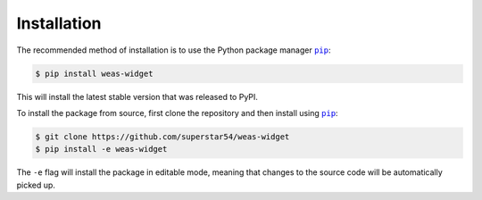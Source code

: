 ============
Installation
============


The recommended method of installation is to use the Python package manager |pip|_:

.. code-block:: console

    $ pip install weas-widget

This will install the latest stable version that was released to PyPI.

To install the package from source, first clone the repository and then install using |pip|_:

.. code-block:: console

    $ git clone https://github.com/superstar54/weas-widget
    $ pip install -e weas-widget

The ``-e`` flag will install the package in editable mode, meaning that changes to the source code will be automatically picked up.



.. |pip| replace:: ``pip``
.. _pip: https://pip.pypa.io/en/stable/
